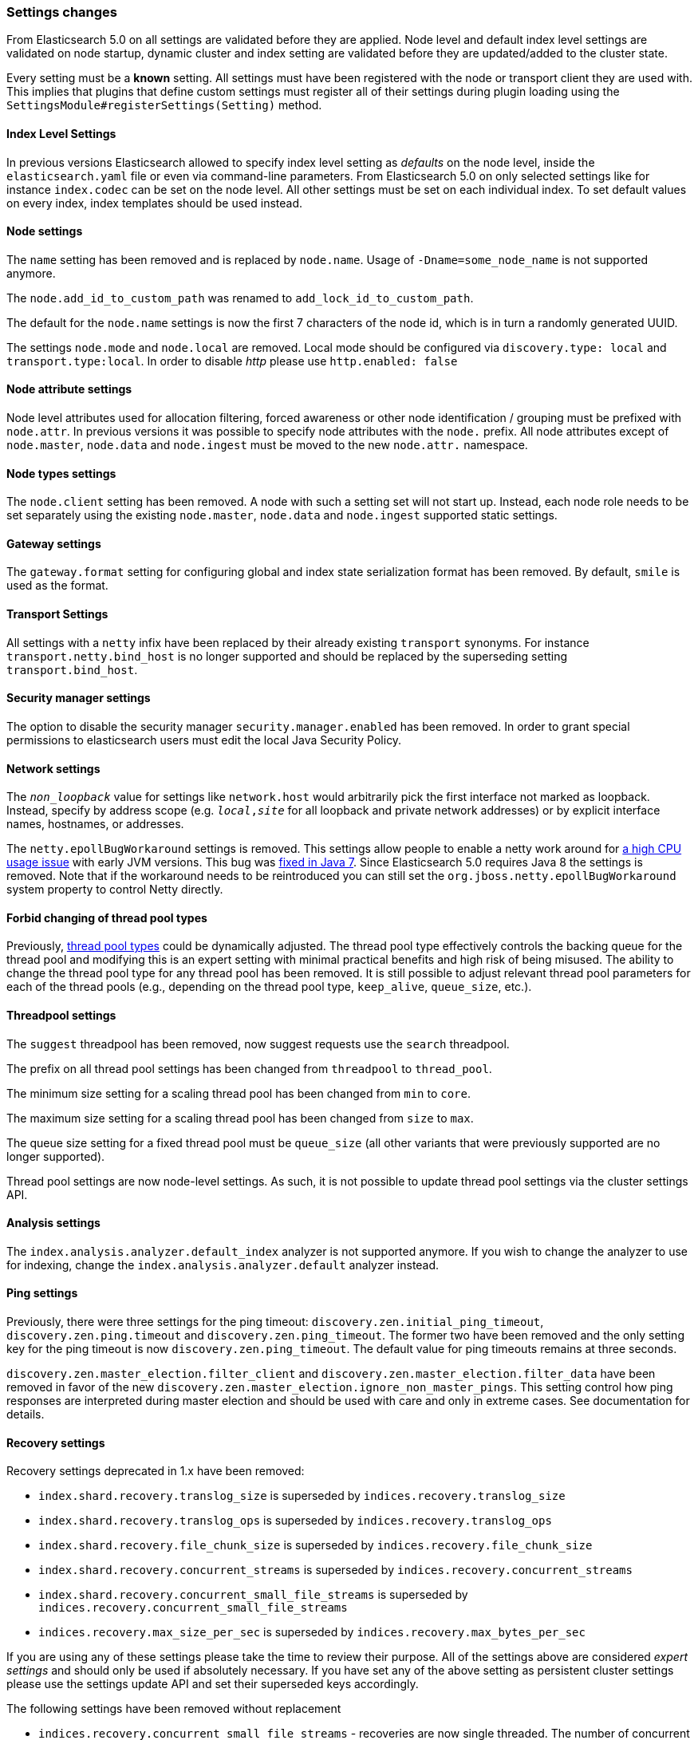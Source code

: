 [[breaking_50_settings_changes]]
=== Settings changes

From Elasticsearch 5.0 on all settings are validated before they are applied.
Node level and default index level settings are validated on node startup,
dynamic cluster and index setting are validated before they are updated/added
to the cluster state.

Every setting must be a *known* setting. All settings must have been
registered with the node or transport client they are used with. This implies
that plugins that define custom settings must register all of their settings
during plugin loading using the `SettingsModule#registerSettings(Setting)`
method.

==== Index Level Settings

In previous versions Elasticsearch allowed to specify index level setting
as _defaults_ on the node level, inside the `elasticsearch.yaml` file or even via
command-line parameters. From Elasticsearch 5.0 on only selected settings like
for instance `index.codec` can be set on the node level. All other settings must be
set on each individual index. To set default values on every index, index templates
should be used instead.

==== Node settings

The `name` setting has been removed and is replaced by `node.name`. Usage of
`-Dname=some_node_name` is not supported anymore.

The `node.add_id_to_custom_path` was renamed to `add_lock_id_to_custom_path`.

The default for the `node.name` settings is now the first 7 characters of the node id,
which is in turn a randomly generated UUID.

The settings `node.mode` and `node.local` are removed. Local mode should be configured via
`discovery.type: local` and `transport.type:local`. In order to disable _http_ please use `http.enabled: false`

==== Node attribute settings

Node level attributes used for allocation filtering, forced awareness or other node identification / grouping
must be prefixed with `node.attr`. In previous versions it was possible to specify node attributes with the `node.`
prefix. All node attributes except of `node.master`, `node.data` and `node.ingest` must be moved to the new `node.attr.`
namespace.

==== Node types settings

The `node.client` setting has been removed. A node with such a setting set will not
start up. Instead, each node role needs to be set separately using the existing
`node.master`, `node.data` and `node.ingest` supported static settings.

==== Gateway settings

The `gateway.format` setting for configuring global and index state serialization
format has been removed. By default, `smile` is used as the format.

==== Transport Settings

All settings with a `netty` infix have been replaced by their already existing
`transport` synonyms. For instance `transport.netty.bind_host` is no longer
supported and should be replaced by the superseding setting
`transport.bind_host`.

==== Security manager settings

The option to disable the security manager `security.manager.enabled` has been
removed. In order to grant special permissions to elasticsearch users must
edit the local Java Security Policy.

==== Network settings

The `_non_loopback_` value for settings like `network.host` would arbitrarily
pick the first interface not marked as loopback. Instead, specify by address
scope (e.g. `_local_,_site_` for all loopback and private network addresses)
or by explicit interface names, hostnames, or addresses.

The `netty.epollBugWorkaround` settings is removed. This settings allow people to enable
a netty work around for https://github.com/netty/netty/issues/327[a high CPU usage issue] with early JVM versions. 
This bug was http://bugs.java.com/view_bug.do?bug_id=6403933[fixed in Java 7]. Since Elasticsearch 5.0 requires Java 8 the settings is removed. Note that if the workaround needs to be reintroduced you can still set the `org.jboss.netty.epollBugWorkaround` system property to control Netty directly.

==== Forbid changing of thread pool types

Previously, <<modules-threadpool,thread pool types>> could be dynamically
adjusted. The thread pool type effectively controls the backing queue for the
thread pool and modifying this is an expert setting with minimal practical
benefits and high risk of being misused. The ability to change the thread pool
type for any thread pool has been removed. It is still possible to adjust
relevant thread pool parameters for each of the thread pools (e.g., depending
on the thread pool type, `keep_alive`, `queue_size`, etc.).

==== Threadpool settings

The `suggest` threadpool has been removed, now suggest requests use the
`search` threadpool.

The prefix on all thread pool settings has been changed from
`threadpool` to `thread_pool`.

The minimum size setting for a scaling thread pool has been changed
from `min` to `core`.

The maximum size setting for a scaling thread pool has been changed
from `size` to `max`.

The queue size setting for a fixed thread pool must be `queue_size`
(all other variants that were previously supported are no longer
supported).

Thread pool settings are now node-level settings. As such, it is not
possible to update thread pool settings via the cluster settings API.

==== Analysis settings

The `index.analysis.analyzer.default_index` analyzer is not supported anymore.
If you wish to change the analyzer to use for indexing, change the
`index.analysis.analyzer.default` analyzer instead.

==== Ping settings

Previously, there were three settings for the ping timeout:
`discovery.zen.initial_ping_timeout`, `discovery.zen.ping.timeout` and
`discovery.zen.ping_timeout`. The former two have been removed and the only
setting key for the ping timeout is now `discovery.zen.ping_timeout`. The
default value for ping timeouts remains at three seconds.


`discovery.zen.master_election.filter_client` and `discovery.zen.master_election.filter_data` have
been removed in favor of the new `discovery.zen.master_election.ignore_non_master_pings`. This setting control how ping responses
are interpreted during master election and should be used with care and only in extreme cases. See documentation for details.

==== Recovery settings

Recovery settings deprecated in 1.x have been removed:

 * `index.shard.recovery.translog_size` is superseded by `indices.recovery.translog_size`
 * `index.shard.recovery.translog_ops` is superseded by `indices.recovery.translog_ops`
 * `index.shard.recovery.file_chunk_size` is superseded by `indices.recovery.file_chunk_size`
 * `index.shard.recovery.concurrent_streams` is superseded by `indices.recovery.concurrent_streams`
 * `index.shard.recovery.concurrent_small_file_streams` is superseded by `indices.recovery.concurrent_small_file_streams`
 * `indices.recovery.max_size_per_sec` is superseded by `indices.recovery.max_bytes_per_sec`

If you are using any of these settings please take the time to review their
purpose. All of the settings above are considered _expert settings_ and should
only be used if absolutely necessary. If you have set any of the above setting
as persistent cluster settings please use the settings update API and set
their superseded keys accordingly.

The following settings have been removed without replacement

 * `indices.recovery.concurrent_small_file_streams` - recoveries are now single threaded. The number of concurrent outgoing recoveries are throttled via allocation deciders
 * `indices.recovery.concurrent_file_streams` - recoveries are now single threaded. The number of concurrent outgoing recoveries are throttled via allocation deciders

==== Translog settings

The `index.translog.flush_threshold_ops` setting is not supported anymore. In
order to control flushes based on the transaction log growth use
`index.translog.flush_threshold_size` instead.

Changing the translog type with `index.translog.fs.type` is not supported
anymore, the `buffered` implementation is now the only available option and
uses a fixed `8kb` buffer.

The translog by default is fsynced after every `index`, `create`, `update`,
`delete`, or `bulk` request.  The ability to fsync on every operation is not
necessary anymore. In fact, it can be a performance bottleneck and it's trappy
since it enabled by a special value set on `index.translog.sync_interval`.
Now, `index.translog.sync_interval`  doesn't accept a value less than `100ms`
which prevents fsyncing too often if async durability is enabled. The special
value `0` is no longer supported.

`index.translog.interval` has been removed.

==== Request Cache Settings

The deprecated settings `index.cache.query.enable` and
`indices.cache.query.size` have been removed and are replaced with
`index.requests.cache.enable` and `indices.requests.cache.size` respectively.

`indices.requests.cache.clean_interval` has been replaced with
`indices.cache.clean_interval` and is no longer supported.

==== Field Data Cache Settings

The `indices.fielddata.cache.clean_interval` setting has been replaced with
`indices.cache.clean_interval`.

==== Allocation settings

The `cluster.routing.allocation.concurrent_recoveries` setting has been
replaced with `cluster.routing.allocation.node_concurrent_recoveries`.

==== Similarity settings

The 'default' similarity has been renamed to 'classic'.

==== Indexing settings

The `indices.memory.min_shard_index_buffer_size` and
`indices.memory.max_shard_index_buffer_size` have been removed as
Elasticsearch now allows any one shard to use  amount of heap as long as the
total indexing buffer heap used across all shards is below the node's
`indices.memory.index_buffer_size` (defaults to 10% of the JVM heap).

==== Removed es.max-open-files

Setting the system property es.max-open-files to true to get
Elasticsearch to print the number of maximum open files for the
Elasticsearch process has been removed. This same information can be
obtained from the <<cluster-nodes-info>> API, and a warning is logged
on startup if it is set too low.

==== Removed es.netty.gathering

Disabling Netty from using NIO gathering could be done via the escape
hatch of setting the system property "es.netty.gathering" to "false".
Time has proven enabling gathering by default is a non-issue and this
non-documented setting has been removed.

==== Removed es.useLinkedTransferQueue

The system property `es.useLinkedTransferQueue` could be used to
control the queue implementation used in the cluster service and the
handling of ping responses during discovery. This was an undocumented
setting and has been removed.

==== Cache concurrency level settings removed

Two cache concurrency level settings
`indices.requests.cache.concurrency_level` and
`indices.fielddata.cache.concurrency_level` because they no longer apply to
the cache implementation used for the request cache and the field data cache.

==== Using system properties to configure Elasticsearch

Elasticsearch can no longer be configured by setting system properties (eg. -Des.name.of.setting=value.of.setting).
Instead, use `-Ename.of.setting=value.of.setting`.

==== Removed using double-dashes to configure Elasticsearch

Elasticsearch could previously be configured on the command line by
setting settings via `--name.of.setting value.of.setting`. This feature
has been removed. Instead, use `-Ename.of.setting=value.of.setting`.

==== Remove support for .properties config files

The Elasticsearch configuration and logging configuration can no longer be stored in the Java
properties file format (line-delimited key=value pairs with a `.properties` extension).

==== Discovery Settings

The `discovery.zen.minimum_master_node` must be set for nodes that have
`network.host`, `network.bind_host`, `network.publish_host`,
`transport.host`, `transport.bind_host`, or `transport.publish_host`
configuration options set. We see those nodes as in "production" mode
and thus require the setting.

==== Realtime get setting

The `action.get.realtime` setting has been removed. This setting was
a fallback realtime setting for the get and mget APIs when realtime
wasn't specified. Now if the parameter isn't specified we always
default to true.

=== Script settings

==== Indexed script settings

Due to the fact that indexed script has been replaced by stored
scripts the following settings have been replaced to:

* `script.indexed` has been replaced by `script.stored`
* `script.engine.*.indexed.aggs` has been replaced by `script.engine.*.stored.aggs` (where `*` represents the script language, like `groovy`, `mustache`, `painless` etc.)
* `script.engine.*.indexed.mapping` has been replaced by `script.engine.*.stored.mapping` (where `*` represents the script language, like `groovy`, `mustache`, `painless` etc.)
* `script.engine.*.indexed.search` has been replaced by `script.engine.*.stored.search` (where `*` represents the script language, like `groovy`, `mustache`, `painless` etc.)
* `script.engine.*.indexed.update` has been replaced by `script.engine.*.stored.update` (where `*` represents the script language, like `groovy`, `mustache`, `painless` etc.)
* `script.engine.*.indexed.plugin` has been replaced by `script.engine.*.stored.plugin` (where `*` represents the script language, like `groovy`, `mustache`, `painless` etc.)

==== Script mode settings

Previously script mode settings (e.g., "script.inline: true",
"script.engine.groovy.inline.aggs: false", etc.) accepted a wide range of
"truthy" or "falsy" values. This is now much stricter and supports only the
`true` and `false` options.


==== Script sandbox settings removed

Prior to 5.0 a third option could be specified for the `script.inline` and
`script.stored` settings ("sandbox"). This has been removed, You can now only
set `script.line: true` or `script.stored: true`.

==== Search settings

The setting `index.query.bool.max_clause_count` has been removed. In order to
set the maximum number of boolean clauses `indices.query.bool.max_clause_count`
should be used instead.

==== Memory lock settings

The setting `bootstrap.mlockall` has been renamed to
`bootstrap.memory_lock`.

==== Snapshot settings

The default setting `include_global_state` for restoring snapshots has been
changed from `true` to `false`. It has not been changed for taking snapshots and
still defaults to `true` in that case.

==== Time value parsing

The unit 'w' representing weeks is no longer supported.

Fractional time values (e.g., 0.5s) are no longer supported. For example, this means when setting
timeouts "0.5s" will be rejected and should instead be input as "500ms".

==== Node max local storage nodes

Previous versions of Elasticsearch defaulted to allowing multiple nodes to share the same data
directory (up to 50). This can be confusing where users accidentally startup multiple nodes and end
up thinking that they've lost data because the second node will start with an empty data directory.
While the default of allowing multiple nodes is friendly to playing with forming a small cluster on
a laptop, and end-users do sometimes run multiple nodes on the same host, this tends to be the
exception. Keeping with Elasticsearch's continual movement towards safer out-of-the-box defaults,
and optimizing for the norm instead of the exception, the default for
`node.max_local_storage_nodes` is now one.
